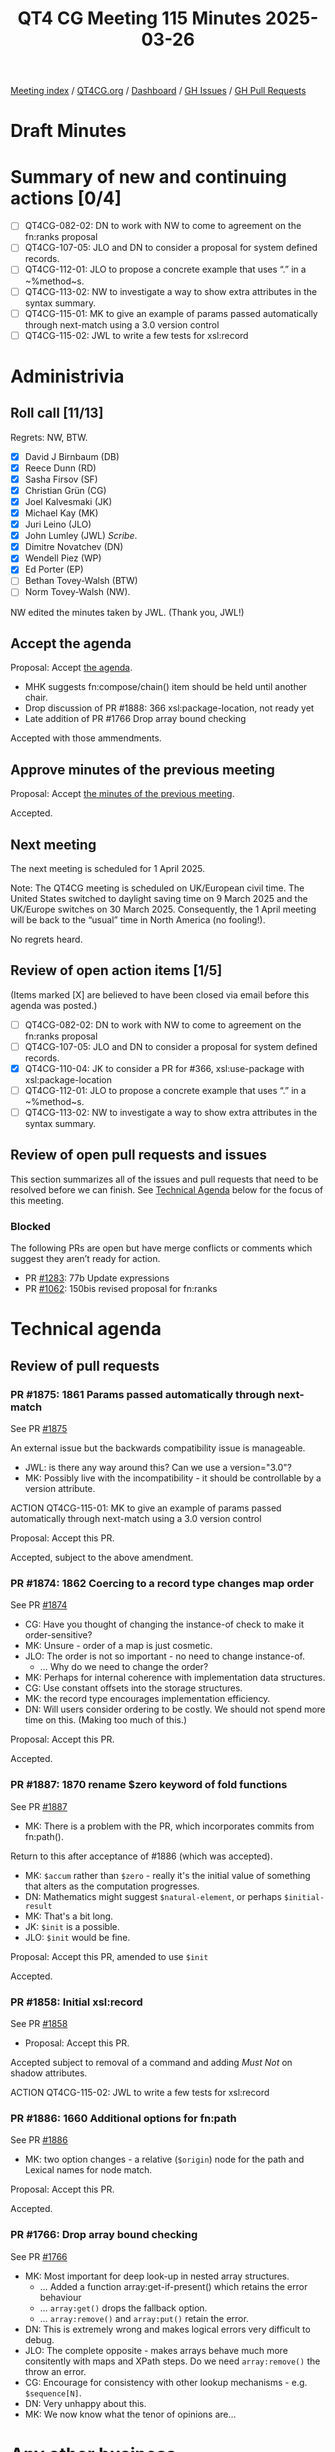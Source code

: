 :PROPERTIES:
:ID:       21755DE0-3A0C-41CB-95F0-279A9B85F58C
:end:
#+title: QT4 CG Meeting 115 Minutes 2025-03-26
#+author: Norm Tovey-Walsh
#+filetags: :qt4cg:
#+options: html-style:nil h:6 toc:nil
#+html_head: <link rel="stylesheet" type="text/css" href="/meeting/css/htmlize.css"/>
#+html_head: <link rel="stylesheet" type="text/css" href="../../../css/style.css"/>
#+html_head: <link rel="shortcut icon" href="/img/QT4-64.png" />
#+html_head: <link rel="apple-touch-icon" sizes="64x64" href="/img/QT4-64.png" type="image/png" />
#+html_head: <link rel="apple-touch-icon" sizes="76x76" href="/img/QT4-76.png" type="image/png" />
#+html_head: <link rel="apple-touch-icon" sizes="120x120" href="/img/QT4-120.png" type="image/png" />
#+html_head: <link rel="apple-touch-icon" sizes="152x152" href="/img/QT4-152.png" type="image/png" />
#+options: author:nil email:nil creator:nil timestamp:nil
#+startup: showall

[[../][Meeting index]] / [[https://qt4cg.org][QT4CG.org]] / [[https://qt4cg.org/dashboard][Dashboard]] / [[https://github.com/qt4cg/qtspecs/issues][GH Issues]] / [[https://github.com/qt4cg/qtspecs/pulls][GH Pull Requests]]

#+TOC: headlines 6

* Draft Minutes
:PROPERTIES:
:unnumbered: t
:CUSTOM_ID: minutes
:END:

* Summary of new and continuing actions [0/4]
:PROPERTIES:
:unnumbered: t
:CUSTOM_ID: new-actions
:END:

+ [ ] QT4CG-082-02: DN to work with NW to come to agreement on the fn:ranks proposal
+ [ ] QT4CG-107-05: JLO and DN to consider a proposal for system defined records.
+ [ ] QT4CG-112-01: JLO to propose a concrete example that uses “.” in a ~%method~s.
+ [ ] QT4CG-113-02: NW to investigate a way to show extra attributes in the syntax summary.
+ [ ] QT4CG-115-01: MK to give an example of params passed automatically through next-match using a 3.0 version control
+ [ ] QT4CG-115-02: JWL to write a few tests for xsl:record

* Administrivia
:PROPERTIES:
:CUSTOM_ID: administrivia
:END:

** Roll call [11/13]
:PROPERTIES:
:CUSTOM_ID: roll-call
:END:

Regrets: NW, BTW.

+ [X] David J Birnbaum (DB)
+ [X] Reece Dunn (RD)
+ [X] Sasha Firsov (SF)
+ [X] Christian Grün (CG)
+ [X] Joel Kalvesmaki (JK)
+ [X] Michael Kay (MK)
+ [X] Juri Leino (JLO)
+ [X] John Lumley (JWL) /Scribe/.
+ [X] Dimitre Novatchev (DN)
+ [X] Wendell Piez (WP)
+ [X] Ed Porter (EP)
+ [ ] Bethan Tovey-Walsh (BTW)
+ [ ] Norm Tovey-Walsh (NW).

NW edited the minutes taken by JWL. (Thank you, JWL!)

** Accept the agenda
:PROPERTIES:
:CUSTOM_ID: agenda
:END:

Proposal: Accept [[../../agenda/2025/03-25.html][the agenda]].

+ MHK suggests fn:compose/chain() item should be held until another chair. 
+ Drop discussion of PR #1888: 366 xsl:package-location, not ready yet
+ Late addition of PR #1766 Drop array bound checking

Accepted with those ammendments.

** Approve minutes of the previous meeting
:PROPERTIES:
:CUSTOM_ID: approve-minutes
:END:

Proposal: Accept [[../../minutes/2025/03-18.html][the minutes of the previous meeting]].

Accepted.

** Next meeting
:PROPERTIES:
:CUSTOM_ID: next-meeting
:END:

The next meeting is scheduled for 1 April 2025.

Note: The QT4CG meeting is scheduled on UK/European civil time. The
United States switched to daylight saving time on 9 March 2025 and the
UK/Europe switches on 30 March 2025. Consequently, the 1 April meeting
will be back to the “usual” time in North America (no fooling!).

No regrets heard.

** Review of open action items [1/5]
:PROPERTIES:
:CUSTOM_ID: open-actions
:END:

(Items marked [X] are believed to have been closed via email before
this agenda was posted.)

+ [ ] QT4CG-082-02: DN to work with NW to come to agreement on the fn:ranks proposal
+ [ ] QT4CG-107-05: JLO and DN to consider a proposal for system defined records.
+ [X] QT4CG-110-04: JK to consider a PR for #366, xsl:use-package with xsl:package-location
+ [ ] QT4CG-112-01: JLO to propose a concrete example that uses “.” in a ~%method~s.
+ [ ] QT4CG-113-02: NW to investigate a way to show extra attributes in the syntax summary.

** Review of open pull requests and issues
:PROPERTIES:
:CUSTOM_ID: open-pull-requests
:END:

This section summarizes all of the issues and pull requests that need to be
resolved before we can finish. See [[#technical-agenda][Technical Agenda]] below for the focus of this
meeting.

*** Blocked
:PROPERTIES:
:CUSTOM_ID: blocked
:END:

The following PRs are open but have merge conflicts or comments which
suggest they aren’t ready for action.

+ PR [[https://qt4cg.org/dashboard/#pr-1283][#1283]]: 77b Update expressions
+ PR [[https://qt4cg.org/dashboard/#pr-1062][#1062]]: 150bis revised proposal for fn:ranks

* Technical agenda
:PROPERTIES:
:CUSTOM_ID: technical-agenda
:END:

** Review of pull requests
:PROPERTIES:
:CUSTOM_ID: technical-prs
:END:

*** PR #1875: 1861 Params passed automatically through next-match
:PROPERTIES:
:CUSTOM_ID: pr-1875
:END:
See PR [[https://qt4cg.org/dashboard/#pr-1875][#1875]]

An external issue but the backwards compatibility issue is manageable.

+ JWL: is there any way around this? Can we use a version="3.0"?
+ MK:  Possibly live with the incompatibility - it should be controllable by a version attribute.

ACTION QT4CG-115-01: MK to give an example of params passed automatically through next-match using a 3.0 version control

Proposal: Accept this PR.

Accepted, subject to the above amendment.

*** PR #1874: 1862 Coercing to a record type changes map order
:PROPERTIES:
:CUSTOM_ID: pr-1874
:END:
See PR [[https://qt4cg.org/dashboard/#pr-1874][#1874]]

+ CG: Have you thought of changing the instance-of check to make it order-sensitive?
+ MK: Unsure - order of a map is just cosmetic.
+ JLO: The order is not so important - no need to change instance-of. 
  + … Why do we need to change the order?
+ MK: Perhaps for internal coherence with implementation data structures.
+ CG: Use constant offsets into the storage structures.
+ MK: the record type encourages implementation efficiency.
+ DN: Will users consider ordering to be costly. We should not spend more time
  on this. (Making too much of this.)

Proposal: Accept this PR.

Accepted.

*** PR #1887: 1870 rename $zero keyword of fold functions
:PROPERTIES:
:CUSTOM_ID: pr-1887
:END:
See PR [[https://qt4cg.org/dashboard/#pr-1887][#1887]]

+ MK: There is a problem with the PR, which incorporates commits from fn:path(). 

Return to this after acceptance of #1886 (which was accepted).

+ MK: ~$accum~ rather than ~$zero~ - really it's the initial value of something
  that alters as the computation progresses.
+ DN: Mathematics might suggest ~$natural-element~, or perhaps ~$initial-result~
+ MK: That's a bit long.
+ JK: ~$init~ is a possible. 
+ JLO: ~$init~ would be fine.

Proposal: Accept this PR, amended to use ~$init~

Accepted.

*** PR #1858: Initial xsl:record
:PROPERTIES:
:CUSTOM_ID: pr-1858
:END:
See PR [[https://qt4cg.org/dashboard/#pr-1858][#1858]]

+ Proposal: Accept this PR.

Accepted subject to removal of a command and adding /Must Not/ on shadow
attributes.

ACTION QT4CG-115-02: JWL to write a few tests for xsl:record

*** PR #1886: 1660 Additional options for fn:path
:PROPERTIES:
:CUSTOM_ID: pr-1886
:END:
See PR [[https://qt4cg.org/dashboard/#pr-1886][#1886]]

+ MK: two option changes - a relative (~$origin~) node for the path and Lexical
  names for node match.

Proposal: Accept this PR.

Accepted.

*** PR #1766: Drop array bound checking
:PROPERTIES:
:CUSTOM_ID: pr-1766
:END:
See PR [[https://qt4cg.org/dashboard/#pr-1766][#1766]]

+ MK: Most important for deep look-up in nested array structures.
   + … Added a function array:get-if-present() which retains the error behaviour
   + … ~array:get()~ drops the fallback option. 
   + … ~array:remove()~ and ~array:put()~ retain the error.
+ DN: This is extremely wrong and makes logical errors very difficult to debug.
+ JLO: The complete opposite - makes arrays behave much more consitently with
  maps and XPath steps. Do we need ~array:remove()~ the throw an error.
+ CG: Encourage for consistency with other lookup mechanisms - e.g.
  ~$sequence[N]~.
+ DN: Very unhappy about this.
+ MK: We now know what the tenor of opinions are…

* Any other business
:PROPERTIES:
:CUSTOM_ID: any-other-business
:END:

None heard.

* Adjourned
:PROPERTIES:
:CUSTOM_ID: adjourned
:END:
